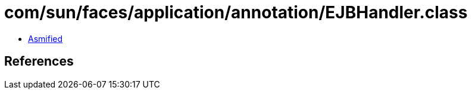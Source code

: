 = com/sun/faces/application/annotation/EJBHandler.class

 - link:EJBHandler-asmified.java[Asmified]

== References

